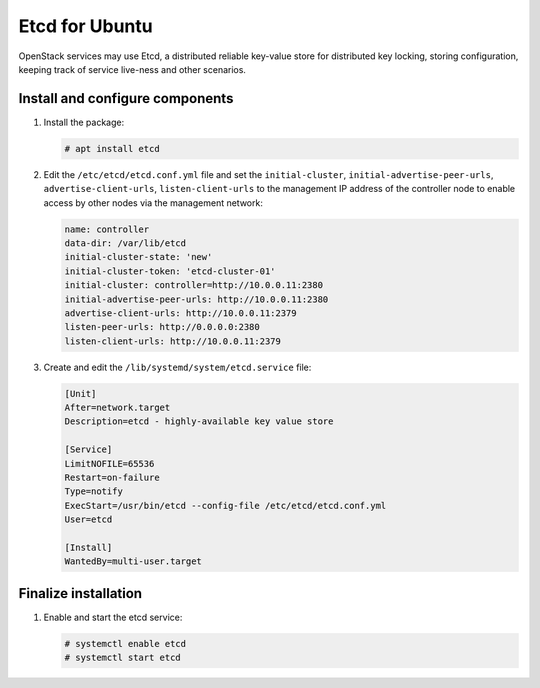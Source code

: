 ===============
Etcd for Ubuntu
===============

OpenStack services may use Etcd, a distributed reliable key-value store
for distributed key locking, storing configuration, keeping track of service
live-ness and other scenarios.

Install and configure components
~~~~~~~~~~~~~~~~~~~~~~~~~~~~~~~~

#. Install the package:

   .. code-block:: console

      # apt install etcd

   .. end

#. Edit the ``/etc/etcd/etcd.conf.yml`` file
   and set the ``initial-cluster``, ``initial-advertise-peer-urls``,
   ``advertise-client-urls``, ``listen-client-urls`` to the management
   IP address of the controller node to enable access by other nodes via
   the management network:

   .. code-block:: yaml

      name: controller
      data-dir: /var/lib/etcd
      initial-cluster-state: 'new'
      initial-cluster-token: 'etcd-cluster-01'
      initial-cluster: controller=http://10.0.0.11:2380
      initial-advertise-peer-urls: http://10.0.0.11:2380
      advertise-client-urls: http://10.0.0.11:2379
      listen-peer-urls: http://0.0.0.0:2380
      listen-client-urls: http://10.0.0.11:2379

   .. end

#. Create and edit the ``/lib/systemd/system/etcd.service`` file:

   .. code-block:: ini

      [Unit]
      After=network.target
      Description=etcd - highly-available key value store

      [Service]
      LimitNOFILE=65536
      Restart=on-failure
      Type=notify
      ExecStart=/usr/bin/etcd --config-file /etc/etcd/etcd.conf.yml
      User=etcd

      [Install]
      WantedBy=multi-user.target

   .. end

Finalize installation
~~~~~~~~~~~~~~~~~~~~~

#. Enable and start the etcd service:

   .. code-block:: console

      # systemctl enable etcd
      # systemctl start etcd

   .. end
